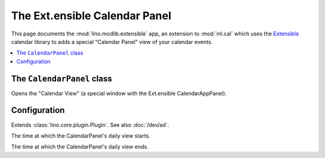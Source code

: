 ==============================
The Ext.ensible Calendar Panel
==============================

.. module:: ml.extensible

This page documents the :mod:`lino.modlib.extensible` app, an
extension to :mod:`ml.cal` which uses the `Extensible
<http://ext.ensible.com>`_ calendar library to adds a special
"Calendar Panel" view of your calendar events.

.. contents:: 
   :local:
   :depth: 2


The ``CalendarPanel`` class
===========================

.. class:: CalendarPanel(dd.Frame)

    Opens the "Calendar View" (a special window with the
    Ext.ensible CalendarAppPanel).

Configuration
=============

.. class:: Plugin

  Extends :class:`lino.core.plugin.Plugin`. See also :doc:`/dev/ad`.

  .. attribute:: calendar_start_hour

  The time at which the CalendarPanel's daily view starts.

  .. attribute:: calendar_end_hour

  The time at which the CalendarPanel's daily view ends.

  .. attribute:: media_base_url
